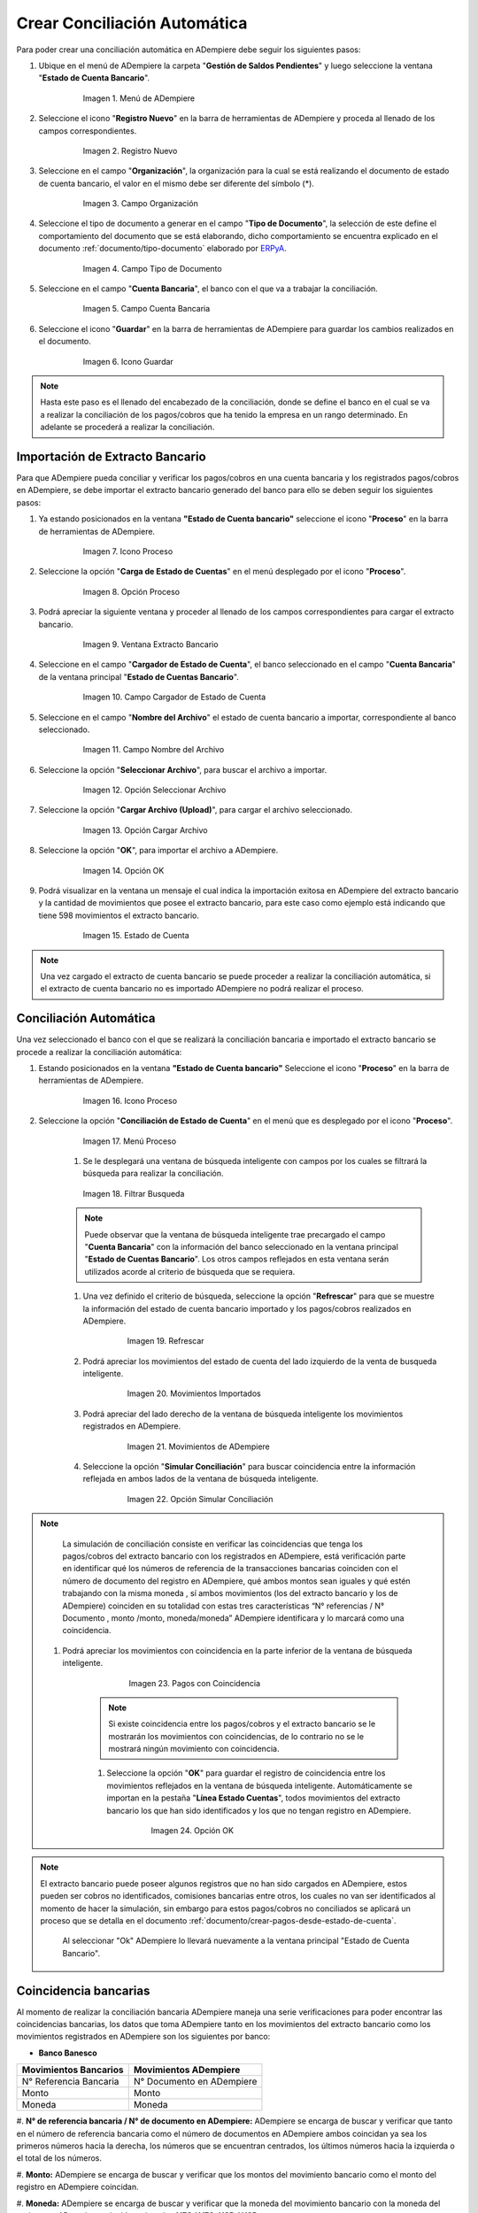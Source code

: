 .. _documento/conciliacion-automatica:
.. _ERPyA: http://erpya.com
.. _importación: https://docs.erpya.com/es/latest/ADempiere/open-items/automatic-conciliations/concept.html#importacion-de-extracto-bancario

**Crear Conciliación Automática**
---------------------------------

Para poder crear una conciliación automática en ADempiere debe seguir los siguientes pasos:

#. Ubique en el menú de ADempiere la carpeta "**Gestión de Saldos Pendientes**" y luego seleccione la ventana "**Estado de Cuenta Bancario**".

      .. figure:: resources/menuconciliacion.png
         :alt: Menú de ADempiere

         Imagen 1. Menú de ADempiere

#. Seleccione el icono "**Registro Nuevo**" en la barra de herramientas de ADempiere y proceda al llenado de los campos correspondientes.

      .. figure:: resources/nuevoreg.png
         :alt: Registro Nuevo

         Imagen 2. Registro Nuevo

#. Seleccione en el campo "**Organización**", la organización para la cual se está realizando el documento de estado de cuenta bancario, el valor en el mismo debe ser diferente del símbolo (\*).

      .. figure:: resources/organizacion.png
         :alt: Campo Organización

         Imagen 3. Campo Organización

#. Seleccione el tipo de documento a generar en el campo "**Tipo de Documento**", la selección de este define el comportamiento del documento que se está elaborando, dicho comportamiento se encuentra explicado en el documento :ref:`documento/tipo-documento` elaborado por `ERPyA`_.

      .. figure:: resources/tipodoc.png
         :alt: Campo Tipo de Documento Destino

         Imagen 4. Campo Tipo de Documento

#. Seleccione en el campo "**Cuenta Bancaria**", el banco con el que va a trabajar la conciliación.

      .. figure:: resources/cuentabancaria.png
         :alt: Campo Cuenta Bancaria

         Imagen 5. Campo Cuenta Bancaria

#. Seleccione el icono "**Guardar**" en la barra de herramientas de ADempiere para guardar los cambios realizados en el documento.

      .. figure:: resources/guardar.png
         :alt: Icono Guardar

         Imagen 6. Icono Guardar

.. note::

      Hasta este paso es el llenado del encabezado de la conciliación, donde se define el banco en el cual se va a realizar la conciliación de los pagos/cobros que ha tenido la empresa en un rango determinado. En adelante se procederá a realizar la conciliación.

**Importación de Extracto Bancario**
~~~~~~~~~~~~~~~~~~~~~~~~~~~~~~~~~~~~

Para que ADempiere pueda conciliar y verificar los pagos/cobros en una cuenta bancaria y los registrados pagos/cobros en ADempiere, se debe importar el extracto bancario generado del banco para ello se deben seguir los siguientes pasos:

#. Ya estando posicionados en la ventana **"Estado de Cuenta bancario"** seleccione el icono "**Proceso**" en la barra de herramientas de ADempiere.

      .. figure:: resources/proceso.png
         :alt: Icono Proceso

         Imagen 7. Icono Proceso

#. Seleccione la opción "**Carga de Estado de Cuentas**" en el menú desplegado por el icono "**Proceso**".

      .. figure:: resources/cargar.png
         :alt: Opción Proceso

         Imagen 8. Opción Proceso

#. Podrá apreciar la siguiente ventana y proceder al llenado de los campos correspondientes para cargar el extracto bancario.

      .. figure:: resources/ventanacargar.png
         :alt: Ventana Extracto Bancario

         Imagen 9. Ventana Extracto Bancario

#. Seleccione en el campo "**Cargador de Estado de Cuenta**", el banco seleccionado en el campo "**Cuenta Bancaria**" de la ventana principal "**Estado de Cuentas Bancario**".

      .. figure:: resources/cargador.png
         :alt: Campo Cargador de Estado de Cuenta

         Imagen 10. Campo Cargador de Estado de Cuenta

#. Seleccione en el campo "**Nombre del Archivo**" el estado de cuenta bancario a importar, correspondiente al banco seleccionado.

      .. figure:: resources/nombre.png
         :alt: Campo Nombre del Archivo

         Imagen 11. Campo Nombre del Archivo

#. Seleccione la opción "**Seleccionar Archivo**", para buscar el archivo a importar.

      .. figure:: resources/nueva.png
         :alt: Opción Seleccionar Archivo

         Imagen 12. Opción Seleccionar Archivo

#. Seleccione la opción "**Cargar Archivo (Upload)**", para cargar el archivo seleccionado.

      .. figure:: resources/archivo.png
         :alt: Opción Cargar Archivo

         Imagen 13. Opción Cargar Archivo

#. Seleccione la opción "**OK**", para importar el archivo a ADempiere.

      .. figure:: resources/ok.png
         :alt: Opción OK

         Imagen 14. Opción OK

#. Podrá visualizar en la ventana un mensaje el cual indica la importación exitosa en ADempiere del extracto bancario y la cantidad de movimientos que posee el extracto bancario, para este caso como ejemplo está indicando que tiene 598 movimientos el extracto bancario.
      .. figure:: resources/estado.png
         :alt: Estado de Cuenta

         Imagen 15. Estado de Cuenta

.. note::

    Una vez cargado el extracto de cuenta bancario se puede proceder a realizar la conciliación automática, si el extracto de cuenta bancario no es importado ADempiere no podrá realizar el proceso.

**Conciliación Automática**
~~~~~~~~~~~~~~~~~~~~~~~~~~~

Una vez seleccionado el banco con el que se realizará la conciliación bancaria e importado el extracto bancario se procede a realizar la conciliación automática:

#. Estando posicionados en la ventana **"Estado de Cuenta bancario"** Seleccione el icono "**Proceso**" en la barra de herramientas de ADempiere.

      .. figure:: resources/proceso.png
         :alt: Icono Proceso

         Imagen 16. Icono Proceso

#. Seleccione la opción "**Conciliación de Estado de Cuenta**" en el menú que es desplegado por el icono "**Proceso**".

      .. figure:: resources/conciliar.png
         :alt: Menú Proceso

         Imagen 17. Menú Proceso

      #. Se le desplegará una ventana de búsqueda inteligente con campos por los cuales se filtrará la búsqueda para realizar la conciliación.

      .. figure:: resources/datos.png
         :alt: Filtrar Busqueda

         Imagen 18. Filtrar Busqueda

      .. note::

            Puede observar que la ventana de búsqueda inteligente trae precargado el campo "**Cuenta Bancaria**" con la información del banco seleccionado en la ventana principal "**Estado de Cuentas Bancario**". Los otros campos reflejados en esta ventana serán utilizados acorde al criterio de búsqueda que se requiera.

      #. Una vez definido el criterio de búsqueda, seleccione la opción "**Refrescar**" para que se muestre la información del estado de cuenta bancario importado y los pagos/cobros realizados en ADempiere.

            .. figure:: resources/refrescar.png
               :alt: Refrescar

               Imagen 19. Refrescar

      #. Podrá apreciar los movimientos del estado de cuenta del lado izquierdo de la venta de busqueda inteligente.

            .. figure:: resources/movimientos.png
               :alt: Movimientos Importados

               Imagen 20. Movimientos Importados

      #. Podrá apreciar del lado derecho de la ventana de búsqueda inteligente los movimientos registrados en ADempiere.

            .. figure:: resources/movimientosad.png
               :alt: Movimientos de ADempiere

               Imagen 21. Movimientos de ADempiere

      #. Seleccione la opción "**Simular Conciliación**" para buscar coincidencia entre la información reflejada en ambos lados de la ventana de búsqueda inteligente.

            .. figure:: resources/simular.png
               :alt: Opción Simular Conciliación

               Imagen 22. Opción Simular Conciliación

.. note::

    La simulación de conciliación consiste en verificar las coincidencias  que tenga los pagos/cobros del extracto bancario con los registrados en ADempiere, está verificación parte en identificar qué los números de referencia de la transacciones bancarias coinciden con el número de documento del registro en ADempiere, qué ambos montos sean iguales y qué estén trabajando con la misma moneda , sí ambos movimientos (los del extracto bancario y los de ADempiere) coinciden en su totalidad con estas tres características “N° referencias / N° Documento , monto /monto, moneda/moneda” ADempiere identificara y lo marcará como una  coincidencia.


  #. Podrá apreciar los movimientos con coincidencia en la parte inferior de la ventana de búsqueda inteligente.

            .. figure:: resources/coincidencias.png
               :alt: Pagos con Coincidencia

               Imagen 23. Pagos con Coincidencia


      .. note::
      
          Si existe coincidencia entre los pagos/cobros y el extracto bancario se le mostrarán los movimientos con coincidencias, de lo contrario no se le mostrará ningún movimiento con coincidencia.

      #. Seleccione la opción "**OK**" para guardar el registro de coincidencia entre los movimientos reflejados en la ventana de búsqueda inteligente. Automáticamente se importan en la pestaña "**Línea Estado Cuentas**", todos movimientos del extracto bancario los que han sido identificados y los que no tengan registro en ADempiere.

            .. figure:: resources/okbusqueda.png
               :alt: Opción OK

               Imagen 24. Opción OK

.. note::

    El extracto bancario puede poseer algunos registros que no  han sido cargados en ADempiere, estos pueden ser cobros no identificados, comisiones bancarias entre otros, los cuales no van ser identificados al momento de hacer la simulación, sin embargo para estos pagos/cobros no conciliados se aplicará un proceso que se detalla en el documento :ref:`documento/crear-pagos-desde-estado-de-cuenta`.

     Al seleccionar "Ok" ADempiere lo llevará nuevamente a la ventana principal "Estado de Cuenta Bancario".

**Coincidencia bancarias**
~~~~~~~~~~~~~~~~~~~~~~~~

Al momento de realizar la conciliación bancaria ADempiere maneja una serie verificaciones para poder encontrar las coincidencias bancarias, los datos que toma ADempiere tanto en los movimientos del extracto bancario como los movimientos registrados en ADempiere son los siguientes por banco:

* **Banco Banesco**

+------------------------+---------------------------+
| Movimientos Bancarios  | Movimientos ADempiere     |
+========================+===========================+
|N° Referencia Bancaria  | N° Documento en ADempiere |
+------------------------+---------------------------+
|Monto                   | Monto                     |
+------------------------+---------------------------+
|Moneda                  | Moneda                    |
+------------------------+---------------------------+

#. **N° de referencia bancaria / N° de documento en ADempiere:**
ADempiere se encarga de buscar y verificar que tanto en el número de referencia bancaria como el número de documentos en ADempiere ambos coincidan ya sea los primeros números hacia la derecha, los números que se encuentran centrados, los últimos números hacia la izquierda o el total de los números.

#. **Monto:**
ADempiere se encarga de buscar y verificar que los montos del movimiento bancario como el monto del registro en ADempiere coincidan.

#. **Moneda:**
ADempiere se encarga de buscar y verificar que la moneda del movimiento bancario con la moneda del registro en ADempiere coincidan, ejemplo : **VES / VES**, **USD / USD**

 .. note ::

        Para que ADempiere tome una coincidencia tanto del extracto bancario como el de los registros en ADempiere, ambos deben coincidir con los tres pasos anteriormente mencionados de no ser sí ADempiere no encontrará ninguna coincidencia.


* **Banco Mercantil**


+------------------------+---------------------------+
| Movimientos Bancarios  | Movimientos ADempiere     |
+========================+===========================+
|N° Referencia Bancaria  | N° Documento en ADempiere |
+------------------------+---------------------------+
|Monto                   | Monto                     |
+------------------------+---------------------------+
|Moneda                  | Moneda                    |
+------------------------+---------------------------+

#. **N° de referencia bancaria / N° de documento en ADempiere:**
ADempiere se encarga de buscar y verificar que tanto en el número de referencia bancaria como el número de documentos en ADempiere ambos coincidan ya sea los primeros números hacia la derecha, los números que se encuentran centrados, los últimos números hacia la izquierda o el total de los números.

#. **Monto:**
ADempiere se encarga de buscar y verificar que los montos del movimiento bancario como el monto del registro en ADempiere coincidan.

#. **Moneda:**

ADempiere se encarga de buscar y verificar que la moneda del movimiento bancario con la moneda del registro en ADempiere coincidan, ejemplo : **VES / VES**, **USD / USD**

 .. note ::

        Para que ADempiere tome una coincidencia tanto del extracto bancario como el de los registros en ADempiere, ambos deben coincidir con los tres pasos anteriormente mencionados de no ser sí ADempiere no encontrará ninguna coincidencia.


* **Banco Bancaribe**

+-------------------------+-----------------------------+
| Movimientos Bancarios   | Movimientos ADempiere       |
+=========================+=============================+
|* N° Referencia Bancaria | * N° Documento en ADempiere |
|* Memo                   | * Descripción               |
|* N° Cheque              | * N° Cheque                 |
+-------------------------+-----------------------------+
|Monto                    | Monto                       |
+-------------------------+-----------------------------+
|Moneda                   | Moneda                      |
+-------------------------+-----------------------------+

Para las conciliaciones del banco **Bancaribe** este puede tomar tanto el N° de referencia bancaria con el número de documento en ADempiere, el memo con la descripción del registro en ADempiere, ó el número de cheque con el número de cheque en ADempiere.

 #. **N° de referencia bancaria / N° de documento en ADempiere:**
 ADempiere se encarga de buscar y verificar que tanto en el número de referencia bancaria como el número de documentos en ADempiere ambos coincidan ya sea los primeros números hacia la derecha, los números que se encuentran centrados, los últimos números hacia la izquierda o el total de los números.

 #. **Memo / Descripción:**
  ADempiere se encarga de buscar y verificar que tanto en el memo que se encuentra en el movimiento del extracto bancario coincida con la descripción del registro en ADempiere.

 #. **N° Cheque / N° Cheque:**
ADempiere se encarga de buscar y verificar que tanto en el n° de cheque del movimiento del extracto bancario coincida con el n° de cheque de ADempiere.

 #. **Monto:**
 ADempiere se encarga de buscar y verificar que los montos del movimiento bancario como el monto del registro en ADempiere coincidan.

 #. **Moneda:**
 ADempiere se encarga de buscar y verificar que la moneda del movimiento bancario con la moneda del registro en ADempiere coincidan, ejemplo : **VES / VES**, **USD / USD**

 .. note ::

        Para que ADempiere tome una coincidencia tanto del extracto bancario como el de los registros en ADempiere, ambos deben coincidir con los tres pasos anteriormente mencionados de no ser sí ADempiere no encontrará ninguna coincidencia.

*  **Banco Provincial**

 +------------------------+---------------------------+
 | Movimientos Bancarios  | Movimientos ADempiere     |
 +========================+===========================+
 |N° Referencia Bancaria  | N° Documento en ADempiere |
 +------------------------+---------------------------+
 |Monto                   | Monto                     |
 +------------------------+---------------------------+
 |Moneda                  | Moneda                    |
 +------------------------+---------------------------+

 #. **N° de referencia bancaria / N° de documento en ADempiere:**
 ADempiere se encarga de buscar y verificar que tanto en el número de referencia bancaria como el número de documentos en ADempiere ambos coincidan ya sea los primeros números hacia la derecha, los números que se encuentran centrados, los últimos números hacia la izquierda o el total de los números.

 #. **Monto:**
 ADempiere se encarga de buscar y verificar que los montos del movimiento bancario como el monto del registro en ADempiere coincidan.

 #. **Moneda:**
 ADempiere se encarga de buscar y verificar que la moneda del movimiento bancario con la moneda del registro en ADempiere coincidan, ejemplo : **VES / VES**, **USD / USD**

 .. note ::

        Para que ADempiere tome una coincidencia tanto del extracto bancario como el de los registros en ADempiere, ambos deben coincidir con los tres pasos anteriormente mencionados de no ser sí ADempiere no encontrará ninguna coincidencia.

* **Banco de Venezuela**

 +------------------------+---------------------------+
 | Movimientos Bancarios  | Movimientos ADempiere     |
 +========================+===========================+
 |N° Referencia Bancaria  | N° Documento en ADempiere |
 +------------------------+---------------------------+
 |Monto                   | Monto                     |
 +------------------------+---------------------------+
 |Moneda                  | Moneda                    |
 +------------------------+---------------------------+

 #. **N° de referencia bancaria / N° de documento en ADempiere:**
 ADempiere se encarga de buscar y verificar que tanto en el número de referencia bancaria como el número de documentos en ADempiere ambos coincidan ya sea los primeros números hacia la derecha, los números que se encuentran centrados, los últimos números hacia la izquierda o el total de los números.

 #. **Monto:**
 ADempiere se encarga de buscar y verificar que los montos del movimiento bancario como el monto del registro en ADempiere coincidan.

 #. **Moneda:**
 ADempiere se encarga de buscar y verificar que la moneda del movimiento bancario con la moneda del registro en ADempiere coincidan, ejemplo : **VES / VES**, **USD / USD**

  .. note ::

        Para que ADempiere tome una coincidencia tanto del extracto bancario como el de los registros en ADempiere, ambos deben coincidir con los tres pasos anteriormente mencionados de no ser sí ADempiere no encontrará ninguna coincidencia.

* **Banco Banplus**


 +------------------------+---------------------------+
 | Movimientos Bancarios  | Movimientos ADempiere     |
 +========================+===========================+
 |N° Referencia Bancaria  | N° Documento en ADempiere |
 +------------------------+---------------------------+
 |Monto                   | Monto                     |
 +------------------------+---------------------------+
 |Moneda                  | Moneda                    |
 +------------------------+---------------------------+

 #. **N° de referencia bancaria / N° de documento en ADempiere:**
 ADempiere se encarga de buscar y verificar que tanto en el número de referencia bancaria como el número de documentos en ADempiere ambos coincidan ya sea los primeros números hacia la derecha, los números que se encuentran centrados, los últimos números hacia la izquierda o el total de los números.

 #. **Monto:**
 ADempiere se encarga de buscar y verificar que los montos del movimiento bancario como el monto del registro en ADempiere coincidan.

 #. **Moneda:**
 ADempiere se encarga de buscar y verificar que la moneda del movimiento bancario con la moneda del registro en ADempiere coincidan, ejemplo : **VES / VES**, **USD / USD**

  .. note ::

        Para que ADempiere tome una coincidencia tanto del extracto bancario como el de los registros en ADempiere, ambos deben coincidir con los tres pasos anteriormente mencionados de no ser sí ADempiere no encontrará ninguna coincidencia.

* **Banco del Tesoro**

 +------------------------+---------------------------+
 | Movimientos Bancarios  | Movimientos ADempiere     |
 +========================+===========================+
 |N° Referencia Bancaria  | N° Documento en ADempiere |
 +------------------------+---------------------------+
 |Monto                   | Monto                     |
 +------------------------+---------------------------+
 |Moneda                  | Moneda                    |
 +------------------------+---------------------------+

 #. **N° de referencia bancaria / N° de documento en ADempiere:**
 ADempiere se encarga de buscar y verificar que tanto en el número de referencia bancaria como el número de documentos en ADempiere ambos coincidan ya sea los primeros números hacia la derecha, los números que se encuentran centrados, los últimos números hacia la izquierda o el total de los números.

 #. **Monto:**
 ADempiere se encarga de buscar y verificar que los montos del movimiento bancario como el monto del registro en ADempiere coincidan.

 #. **Moneda:**
 ADempiere se encarga de buscar y verificar que la moneda del movimiento bancario con la moneda del registro en ADempiere coincidan, ejemplo : **VES / VES**, **USD / USD**

  .. note ::

        Para que ADempiere tome una coincidencia tanto del extracto bancario como el de los registros en ADempiere, ambos deben coincidir con los tres pasos anteriormente mencionados de no ser sí ADempiere no encontrará ninguna coincidencia.

* **Banco Nacional del Crédito**

 +------------------------+---------------------------+
 | Movimientos Bancarios  | Movimientos ADempiere     |
 +========================+===========================+
 |N° Referencia Bancaria  | N° Documento en ADempiere |
 +------------------------+---------------------------+
 |Monto                   | Monto                     |
 +------------------------+---------------------------+
 |Moneda                  | Moneda                    |
 +------------------------+---------------------------+

 #. **N° de referencia bancaria / N° de documento en ADempiere:**
 ADempiere se encarga de buscar y verificar que tanto en el número de referencia bancaria como el número de documentos en ADempiere ambos coincidan ya sea los primeros números hacia la derecha, los números que se encuentran centrados, los últimos números hacia la izquierda o el total de los números.

 #. **Monto:**
 ADempiere se encarga de buscar y verificar que los montos del movimiento bancario como el monto del registro en ADempiere coincidan.

 #. **Moneda:**
 ADempiere se encarga de buscar y verificar que la moneda del movimiento bancario con la moneda del registro en ADempiere coincidan, ejemplo : **VES / VES**, **USD / USD**

  .. note ::

        Para que ADempiere tome una coincidencia tanto del extracto bancario como el de los registros en ADempiere, ambos deben coincidir con los tres pasos anteriormente mencionados de no ser sí ADempiere no encontrará ninguna coincidencia.


**Revisión de Conciliaciones**
~~~~~~~~~~~~~~~~~~~~~~~~~~~~~~~


Una vez aplicado el proceso de conciliación automática, se debe verificar que tanto los pagos/cobros que coincidieron como los que no coincidieron se carguen correctamente dentro del registro de la conciliación bancaria en la que se este trabajando, para ello debe seguir los siguientes paso:

#. Seleccione la pestaña "**Línea Estado Cuentas**" para verificar que se encuentren los registros de todos los movimientos del estado de cuenta bancario cargado desde la ventana de búsqueda inteligente.

      .. figure:: resources/linea.png
         :alt: Pestaña Línea Estado Cuentas

         Imagen 25. Pestaña Línea Estado Cuentas



      #. Podrá apreciar en la parte inferior derecha del documento, la cantidad de movimientos cargados a la pestaña "**Línea Estado Cuentas**", estos deben coincidir con la cantidad de movimientos que se refleja al momento de hacer la _importación del extracto bancario

            .. figure:: resources/numerolinea.png
               :alt: Pestaña Línea Estado Cuentas

               Imagen 26. Pestaña Línea Estado Cuentas

.. note::

      Por cada movimiento del estado de cuenta bancario es un registro en la pestaña "**Línea Estado Cuentas**" es decir, si el estado de cuenta bancario tiene 26 movimientos, la pestaña tendrá 26 líneas de registro el cual verá identificado como N° de líneas de 10 en 10 (10,20,30,40); de click en la palabra **"importación"** si desea visualizar nuevamente el paso a paso de la importación del extracto bancario.


**Crear Pagos Desde Línea de Estado de Cuenta**
~~~~~~~~~~~~~~~~~~~~~~~~~~~~~~~~~~~~~~~~~~~~~~~

Si al realizar la conciliación existen movimientos sin registros en ADempiere, se debe realizar el proceso "**Crear pagos desde Estado de Cuenta**" para generar los pagos/cobros correspondientes a cada uno de los movimientos,ya que es muy importante que todos los movimientos bancarios coincidan en su totalidad con los registros en ADempiere o que los mismos logren ser identificados, ya que de lo contrario la conciliación no podrá ser completada en ADempiere, del mismo modo este proceso también  es explicado en el documento :ref:`documento/crear-pagos-desde-estado-de-cuenta`.

En el caso de que existan movimientos con registros en ADempiere pero sin documentos de pagos/cobros asociados en la línea, se debe seleccionar de la siguiente manera el documento "**Pago/Cobro**".

#. Ubique el registro de la línea sin documento "**Pagos/Cobros**" asociado y seleccione el documento con ayuda del identificador del campo "**Pago**".

      .. figure:: resources/documento.png
         :alt: Pestaña Línea Estado Cuentas

         Imagen 27. Pestaña Línea Estado Cuentas

      .. note::

            Este proceso es realizado cuando no coinciden los números de referencia del movimiento y del documento "**Pago/Cobro**". Sin embargo, existe el conocimiento de que dicho movimiento pertenece un documento determinado ya que existe una coincidencia en el monto, el socio del negocio y el banco.

#. Seleccione el icono "**Guardar Cambios**" en la barra de herramientas de ADempiere, para guardar los cambios realizados.

      .. figure:: resources/guardarpago.png
         :alt: Pestaña Línea Estado Cuentas

         Imagen 28. Pestaña Línea Estado Cuentas

#. Regrese a la ventana principal "**Estado Cuentas Bancario**" y seleccione la opción "**Completar**".

      .. figure:: resources/ventanaycompletar.png
         :alt: Ventana Principal y Opción Completar

         Imagen 29. Ventana Principal y Opción Completar

#. Seleccione la acción "**Completar**" y la opción "**OK**" para completar el documento.

      .. figure:: resources/completar.png
         :alt: Acción Completar Documento

         Imagen 30. Acción Completar Documento
.. _documento/conciliacion-automatica:
.. _ERPyA: http://erpya.com
